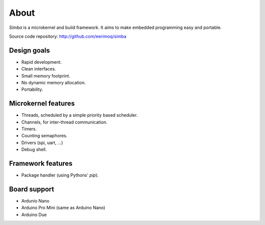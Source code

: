 About
=====

`Simba` is a microkernel and build framework. It aims to make embedded
programming easy and portable.

Source code repository: http://github.com/eerimoq/simba

Design goals
------------

* Rapid development.
* Clean interfaces.
* Small memory footprint.
* No dynamic memory allocation.
* Portability.

Microkernel features
--------------------

* Threads, scheduled by a simple priority based scheduler.
* Channels, for inter-thread communication.
* Timers.
* Counting semaphores.
* Drivers (spi, uart, ...)
* Debug shell.

Framework features
------------------

* Package handler (using Pythons' `pip`).

Board support
-------------

* Ardunio Nano
* Arduino Pro Mini (same as Arduino Nano)
* Arduino Due
